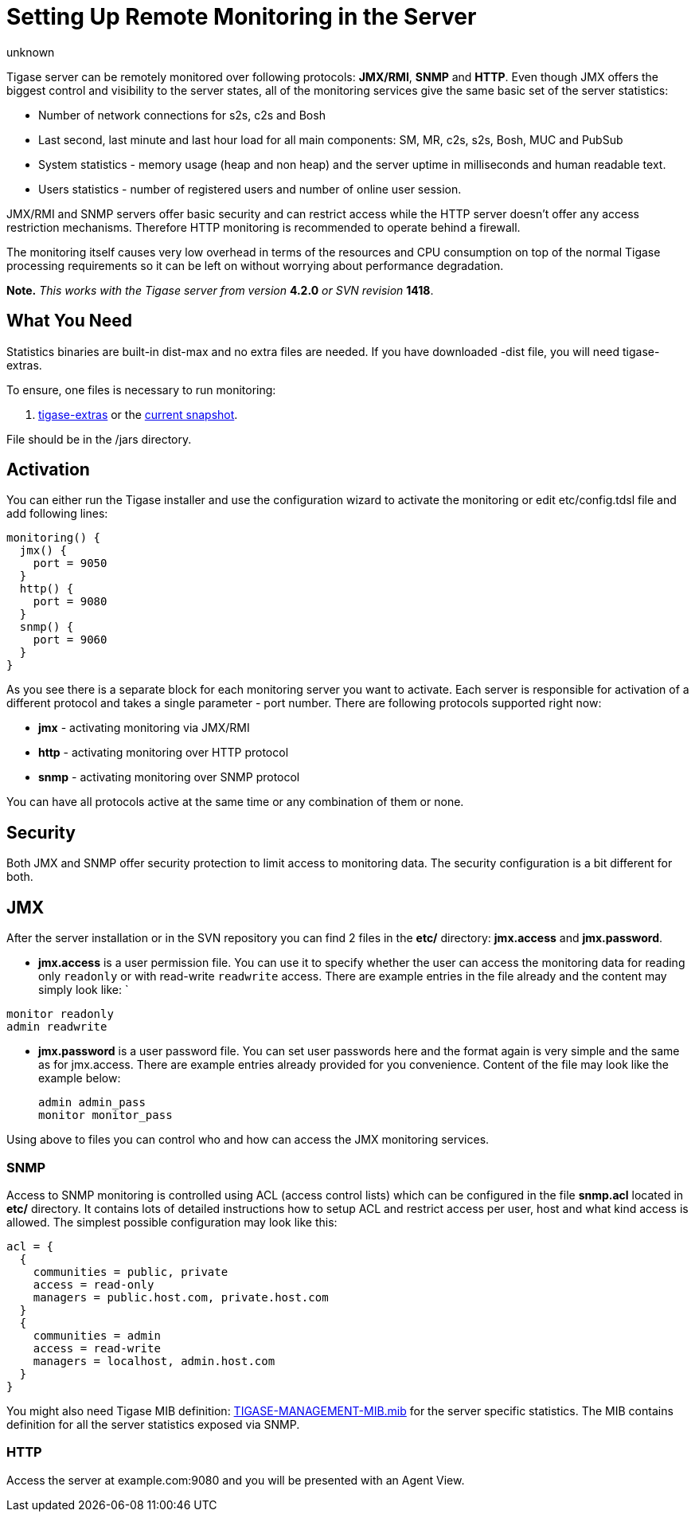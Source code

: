 [[setUpRemoteMonitoring]]
= Setting Up Remote Monitoring in the Server
:author: unknown
:version: v2.0, April 2017: Reformatted for v8.0.0.


Tigase server can be remotely monitored over following protocols: *JMX/RMI*, *SNMP* and *HTTP*. Even though JMX offers the biggest control and visibility to the server states, all of the monitoring services give the same basic set of the server statistics:

- Number of network connections for s2s, c2s and Bosh
- Last second, last minute and last hour load for all main components: SM, MR, c2s, s2s, Bosh, MUC and PubSub
- System statistics - memory usage (heap and non heap) and the server uptime in milliseconds and human readable text.
- Users statistics - number of registered users and number of online user session.

JMX/RMI and SNMP servers offer basic security and can restrict access while the HTTP server doesn't offer any access restriction mechanisms. Therefore HTTP monitoring is recommended to operate behind a firewall.

The monitoring itself causes very low overhead in terms of the resources and CPU consumption on top of the normal Tigase processing requirements so it can be left on without worrying about performance degradation.

*Note.* _This works with the Tigase server from version_ *4.2.0* _or SVN revision_ *1418*.

== What You Need
Statistics binaries are built-in dist-max and no extra files are needed.  If you have downloaded -dist file, you will need tigase-extras.

To ensure, one files is necessary to run monitoring:

. link:https://projects.tigase.org/projects/tigase-extras/files[tigase-extras] or the link:https://projects.tigase.org/projects/tigase-server/repository[current snapshot].

File should be in the /jars directory.


[[monitoring_activation]]
== Activation

You can either run the Tigase installer and use the configuration wizard to activate the monitoring or edit etc/config.tdsl file and add following lines:
[source,dsl]
-----
monitoring() {
  jmx() {
    port = 9050
  }
  http() {
    port = 9080
  }
  snmp() {
    port = 9060
  }
}
-----

As you see there is a separate block for each monitoring server you want to activate. Each server is responsible for activation of a different protocol and takes a single parameter - port number. There are following protocols supported right now:

- *jmx* - activating monitoring via JMX/RMI
- *http* - activating monitoring over HTTP protocol
- *snmp* - activating monitoring over SNMP protocol

You can have all protocols active at the same time or any combination of them or none.

== Security

Both JMX and SNMP offer security protection to limit access to monitoring data. The security configuration is a bit different for both.

[[monitoring_jmx]]
== JMX
After the server installation or in the SVN repository you can find 2 files in the *etc/* directory: *jmx.access* and *jmx.password*.

- *jmx.access* is a user permission file. You can use it to specify whether the user can access the monitoring data for reading only `readonly` or with read-write `readwrite` access. There are example entries in the file already and the content may simply look like:
`
[source,bash]
-----
monitor readonly
admin readwrite
-----

- *jmx.password* is a user password file. You can set user passwords here and the format again is very simple and the same as for jmx.access. There are example entries already provided for you convenience. Content of the file may look like the example below:
+
[source,bash]
-----
admin admin_pass
monitor monitor_pass
-----

Using above to files you can control who and how can access the JMX monitoring services.

=== SNMP
Access to SNMP monitoring is controlled using ACL (access control lists) which can be configured in the file  *snmp.acl* located in *etc/* directory. It contains lots of detailed instructions how to setup ACL and restrict access per user, host and what kind access is allowed. The simplest possible configuration may look like this:

[source,bash]
-----
acl = {
  {
    communities = public, private
    access = read-only
    managers = public.host.com, private.host.com
  }
  {
    communities = admin
    access = read-write
    managers = localhost, admin.host.com
  }
}
-----

You might also need Tigase MIB definition: link:https://projects.tigase.org/projects/tigase-server/repository/changes/src/main/resources/mib/JVM-MANAGEMENT-MIB.mib[TIGASE-MANAGEMENT-MIB.mib] for the server specific statistics. The MIB contains definition for all the server statistics exposed via SNMP.

=== HTTP
Access the server at example.com:9080 and you will be presented with an Agent View.
